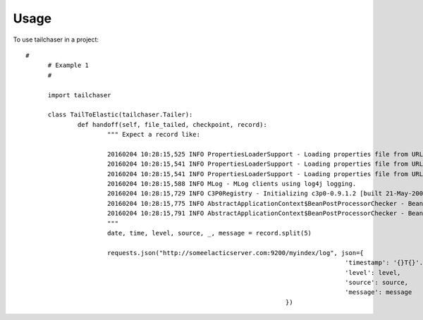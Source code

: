 =====
Usage
=====

To use tailchaser in a project::


  #
	# Example 1
	#
	
	import tailchaser
	
	class TailToElastic(tailchaser.Tailer):
		def handoff(self, file_tailed, checkpoint, record):
			""" Expect a record like:
			
			20160204 10:28:15,525 INFO PropertiesLoaderSupport - Loading properties file from URL [file:C:/WaterWorks/Broken/BSE//config/lme-market.properties]
			20160204 10:28:15,541 INFO PropertiesLoaderSupport - Loading properties file from URL [file:C:/WaterWorks/Broken/BSE//config/default-database.properties]
			20160204 10:28:15,541 INFO PropertiesLoaderSupport - Loading properties file from URL [file:C:/WaterWorks/Broken/BSE//config/default-hibernate.properties]
			20160204 10:28:15,588 INFO MLog - MLog clients using log4j logging.
			20160204 10:28:15,729 INFO C3P0Registry - Initializing c3p0-0.9.1.2 [built 21-May-2007 15:04:56; debug? true; trace: 10]
			20160204 10:28:15,775 INFO AbstractApplicationContext$BeanPostProcessorChecker - Bean 'defaultDataSourceTarget' is not eligible for getting processed by all BeanPostProcessors (for example: not eligible for auto-proxying)
			20160204 10:28:15,791 INFO AbstractApplicationContext$BeanPostProcessorChecker - Bean 'defaultDataSource' is not eligible for getting processed by all BeanPostProcessors (for example: not eligible for auto-proxying)
			"""
			date, time, level, source, _, message = record.split(5)
		
			requests.json("http://someelacticserver.com:9200/myindex/log", json={
											'timestamp': '{}T{}'.format(date, time)
											'level': level,
											'source': source,
											'message': message
									})
																		
